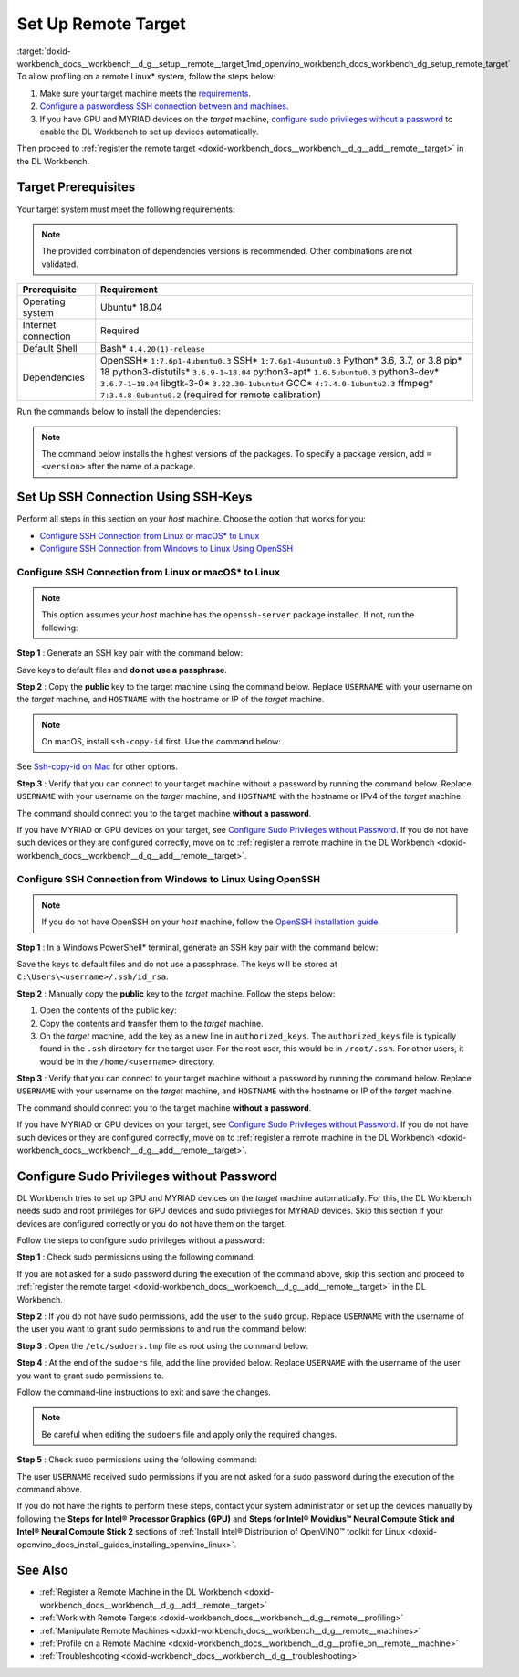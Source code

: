 .. index:: pair: page; Set Up Remote Target
.. _doxid-workbench_docs__workbench__d_g__setup__remote__target:


Set Up Remote Target
====================

:target:`doxid-workbench_docs__workbench__d_g__setup__remote__target_1md_openvino_workbench_docs_workbench_dg_setup_remote_target` To allow profiling on a remote Linux\* system, follow the steps below:

#. Make sure your target machine meets the `requirements <#prerequisites>`__.

#. `Configure a paswordless SSH connection between  and  machines <#ssh>`__.

#. If you have GPU and MYRIAD devices on the *target* machine, `configure sudo privileges without a password <#sudo>`__ to enable the DL Workbench to set up devices automatically.

Then proceed to :ref:`register the remote target <doxid-workbench_docs__workbench__d_g__add__remote__target>` in the DL Workbench.

.. _prerequisites:

Target Prerequisites
~~~~~~~~~~~~~~~~~~~~

Your target system must meet the following requirements:

.. note:: The provided combination of dependencies versions is recommended. Other combinations are not validated.

.. list-table::
    :header-rows: 1

    * - Prerequisite
      - Requirement
    * - Operating system
      - Ubuntu\* 18.04
    * - Internet connection
      - Required
    * - Default Shell
      - Bash\* ``4.4.20(1)-release``
    * - Dependencies
      - OpenSSH\* ``1:7.6p1-4ubuntu0.3`` SSH\* ``1:7.6p1-4ubuntu0.3`` Python\* 3.6, 3.7, or 3.8 pip\* 18 python3-distutils\* ``3.6.9-1~18.04`` python3-apt\* ``1.6.5ubuntu0.3`` python3-dev\* ``3.6.7-1~18.04`` libgtk-3-0\* ``3.22.30-1ubuntu4`` GCC\* ``4:7.4.0-1ubuntu2.3`` ffmpeg\* ``7:3.4.8-0ubuntu0.2`` (required for remote calibration)

Run the commands below to install the dependencies:

.. ref-code-block:: cpp

	sudo apt-get update

.. note:: The command below installs the highest versions of the packages. To specify a package version, add ``=<version>`` after the name of a package.

.. ref-code-block:: cpp

	sudo apt-get install -y --no-install-recommends \
	openssh-server \
	ssh \
	python3 \
	python3-distutils \
	python3-apt \
	python3-dev \
	python3-pip \
	gcc \
	libgtk-3-0 \
	ffmpeg

.. ref-code-block:: cpp

	python3 -m pip install --upgrade pip

.. _ssh:

Set Up SSH Connection Using SSH-Keys
~~~~~~~~~~~~~~~~~~~~~~~~~~~~~~~~~~~~

Perform all steps in this section on your *host* machine. Choose the option that works for you:

* `Configure SSH Connection from Linux or macOS\* to Linux <#linux>`__

* `Configure SSH Connection from Windows to Linux Using OpenSSH <#win-ssh>`__

.. _linux:

Configure SSH Connection from Linux or macOS\* to Linux
-------------------------------------------------------

.. note:: This option assumes your *host* machine has the ``openssh-server`` package installed. If not, run the following:

.. ref-code-block:: cpp

	sudo apt update
	sudo apt install openssh-server

**Step 1** : Generate an SSH key pair with the command below:

.. ref-code-block:: cpp

	ssh-keygen

Save keys to default files and **do not use a passphrase**.

**Step 2** : Copy the **public** key to the target machine using the command below. Replace ``USERNAME`` with your username on the *target* machine, and ``HOSTNAME`` with the hostname or IP of the *target* machine.

.. ref-code-block:: cpp

	ssh-copy-id USERNAME@HOSTNAME

.. note:: On macOS, install ``ssh-copy-id`` first. Use the command below:

.. ref-code-block:: cpp

	brew install ssh-copy-id

See `Ssh-copy-id on Mac <https://www.ssh.com/ssh/copy-id#ssh-copy-id-on-mac>`__ for other options.

**Step 3** : Verify that you can connect to your target machine without a password by running the command below. Replace ``USERNAME`` with your username on the *target* machine, and ``HOSTNAME`` with the hostname or IPv4 of the *target* machine.

.. ref-code-block:: cpp

	ssh USERNAME@HOSTNAME

The command should connect you to the target machine **without a password**.

If you have MYRIAD or GPU devices on your target, see `Configure Sudo Privileges without Password <#sudo>`__. If you do not have such devices or they are configured correctly, move on to :ref:`register a remote machine in the DL Workbench <doxid-workbench_docs__workbench__d_g__add__remote__target>`.

.. _win-ssh:

Configure SSH Connection from Windows to Linux Using OpenSSH
------------------------------------------------------------

.. note:: If you do not have OpenSSH on your *host* machine, follow the `OpenSSH installation guide <https://docs.microsoft.com/en-us/windows-server/administration/openssh/openssh_install_firstuse>`__.

**Step 1** : In a Windows PowerShell\* terminal, generate an SSH key pair with the command below:

.. ref-code-block:: cpp

	ssh-keygen

Save the keys to default files and do not use a passphrase. The keys will be stored at ``C:\Users\<username>/.ssh/id_rsa``.

**Step 2** : Manually copy the **public** key to the *target* machine. Follow the steps below:



#. Open the contents of the public key:
   
   .. ref-code-block:: cpp
   
   	.ssh\id_rsa.pub

#. Copy the contents and transfer them to the *target* machine.

#. On the *target* machine, add the key as a new line in ``authorized_keys``. The ``authorized_keys`` file is typically found in the ``.ssh`` directory for the target user. For the root user, this would be in ``/root/.ssh``. For other users, it would be in the ``/home/<username>`` directory.

**Step 3** : Verify that you can connect to your target machine without a password by running the command below. Replace ``USERNAME`` with your username on the *target* machine, and ``HOSTNAME`` with the hostname or IP of the *target* machine.

.. ref-code-block:: cpp

	ssh USERNAME@HOSTNAME

The command should connect you to the target machine **without a password**.

If you have MYRIAD or GPU devices on your target, see `Configure Sudo Privileges without Password <#sudo>`__. If you do not have such devices or they are configured correctly, move on to :ref:`register a remote machine in the DL Workbench <doxid-workbench_docs__workbench__d_g__add__remote__target>`.

.. _sudo:

Configure Sudo Privileges without Password
~~~~~~~~~~~~~~~~~~~~~~~~~~~~~~~~~~~~~~~~~~

DL Workbench tries to set up GPU and MYRIAD devices on the *target* machine automatically. For this, the DL Workbench needs sudo and root privileges for GPU devices and sudo privileges for MYRIAD devices. Skip this section if your devices are configured correctly or you do not have them on the target.

Follow the steps to configure sudo privileges without a password:

**Step 1** : Check sudo permissions using the following command:

.. ref-code-block:: cpp

	sudo ls -la /

If you are not asked for a sudo password during the execution of the command above, skip this section and proceed to :ref:`register the remote target <doxid-workbench_docs__workbench__d_g__add__remote__target>` in the DL Workbench.

**Step 2** : If you do not have sudo permissions, add the user to the ``sudo`` group. Replace ``USERNAME`` with the username of the user you want to grant sudo permissions to and run the command below:

.. ref-code-block:: cpp

	su
	usermod -a -G sudo USERNAME
	exit

**Step 3** : Open the ``/etc/sudoers.tmp`` file as root using the command below:

.. ref-code-block:: cpp

	sudo visudo

**Step 4** : At the end of the ``sudoers`` file, add the line provided below. Replace ``USERNAME`` with the username of the user you want to grant sudo permissions to.

.. ref-code-block:: cpp

	USERNAME ALL=(ALL) NOPASSWD: ALL

Follow the command-line instructions to exit and save the changes.

.. note:: Be careful when editing the ``sudoers`` file and apply only the required changes.

**Step 5** : Check sudo permissions using the following command:

.. ref-code-block:: cpp

	sudo ls -la /

The user ``USERNAME`` received sudo permissions if you are not asked for a sudo password during the execution of the command above.

If you do not have the rights to perform these steps, contact your system administrator or set up the devices manually by following the **Steps for Intel® Processor Graphics (GPU)** and **Steps for Intel® Movidius™ Neural Compute Stick and Intel® Neural Compute Stick 2** sections of :ref:`Install Intel® Distribution of OpenVINO™ toolkit for Linux <doxid-openvino_docs_install_guides_installing_openvino_linux>`.

See Also
~~~~~~~~

* :ref:`Register a Remote Machine in the DL Workbench <doxid-workbench_docs__workbench__d_g__add__remote__target>`

* :ref:`Work with Remote Targets <doxid-workbench_docs__workbench__d_g__remote__profiling>`

* :ref:`Manipulate Remote Machines <doxid-workbench_docs__workbench__d_g__remote__machines>`

* :ref:`Profile on a Remote Machine <doxid-workbench_docs__workbench__d_g__profile_on__remote__machine>`

* :ref:`Troubleshooting <doxid-workbench_docs__workbench__d_g__troubleshooting>`

